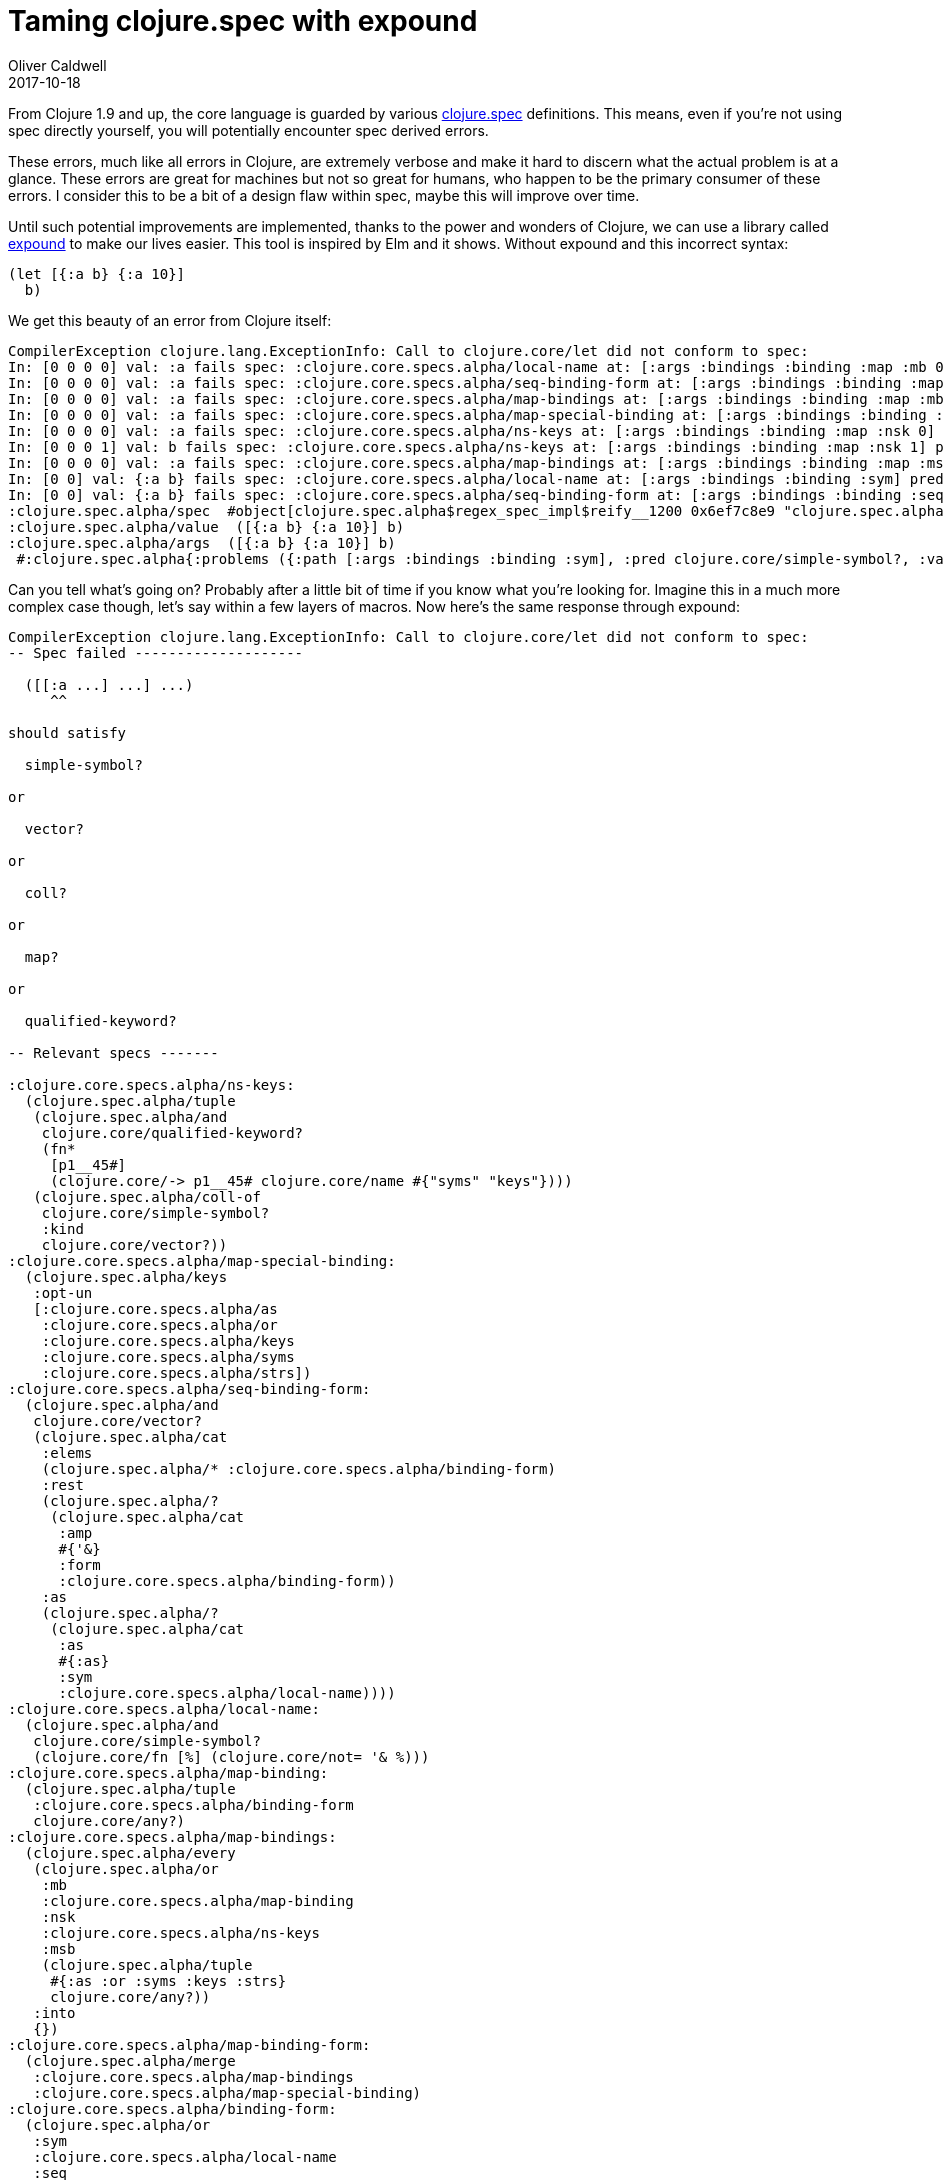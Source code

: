 = Taming clojure.spec with expound
Oliver Caldwell
2017-10-18

From Clojure 1.9 and up, the core language is guarded by various https://clojure.org/about/spec[clojure.spec] definitions. This means, even if you’re not using spec directly yourself, you will potentially encounter spec derived errors.

These errors, much like all errors in Clojure, are extremely verbose and make it hard to discern what the actual problem is at a glance. These errors are great for machines but not so great for humans, who happen to be the primary consumer of these errors. I consider this to be a bit of a design flaw within spec, maybe this will improve over time.

Until such potential improvements are implemented, thanks to the power and wonders of Clojure, we can use a library called https://github.com/bhb/expound[expound] to make our lives easier. This tool is inspired by Elm and it shows. Without expound and this incorrect syntax:

[source]
----
(let [{:a b} {:a 10}]
  b)
----

We get this beauty of an error from Clojure itself:

[source]
----
CompilerException clojure.lang.ExceptionInfo: Call to clojure.core/let did not conform to spec:
In: [0 0 0 0] val: :a fails spec: :clojure.core.specs.alpha/local-name at: [:args :bindings :binding :map :mb 0 :sym] predicate: simple-symbol?
In: [0 0 0 0] val: :a fails spec: :clojure.core.specs.alpha/seq-binding-form at: [:args :bindings :binding :map :mb 0 :seq] predicate: vector?
In: [0 0 0 0] val: :a fails spec: :clojure.core.specs.alpha/map-bindings at: [:args :bindings :binding :map :mb 0 :map] predicate: coll?
In: [0 0 0 0] val: :a fails spec: :clojure.core.specs.alpha/map-special-binding at: [:args :bindings :binding :map :mb 0 :map] predicate: map?
In: [0 0 0 0] val: :a fails spec: :clojure.core.specs.alpha/ns-keys at: [:args :bindings :binding :map :nsk 0] predicate: qualified-keyword?
In: [0 0 0 1] val: b fails spec: :clojure.core.specs.alpha/ns-keys at: [:args :bindings :binding :map :nsk 1] predicate: vector?
In: [0 0 0 0] val: :a fails spec: :clojure.core.specs.alpha/map-bindings at: [:args :bindings :binding :map :msb 0] predicate: #{:as :or :syms :keys :strs}
In: [0 0] val: {:a b} fails spec: :clojure.core.specs.alpha/local-name at: [:args :bindings :binding :sym] predicate: simple-symbol?
In: [0 0] val: {:a b} fails spec: :clojure.core.specs.alpha/seq-binding-form at: [:args :bindings :binding :seq] predicate: vector?
:clojure.spec.alpha/spec  #object[clojure.spec.alpha$regex_spec_impl$reify__1200 0x6ef7c8e9 "clojure.spec.alpha$regex_spec_impl$reify__1200@6ef7c8e9"]
:clojure.spec.alpha/value  ([{:a b} {:a 10}] b)
:clojure.spec.alpha/args  ([{:a b} {:a 10}] b)
 #:clojure.spec.alpha{:problems ({:path [:args :bindings :binding :sym], :pred clojure.core/simple-symbol?, :val {:a b}, :via [:clojure.core.specs.alpha/bindings :clojure.core.specs.alpha/bindings :clojure.core.specs.alpha/binding :clojure.core.specs.alpha/binding-form :clojure.core.specs.alpha/binding-form :clojure.core.specs.alpha/local-name], :in [0 0]} {:path [:args :bindings :binding :seq], :pred clojure.core/vector?, :val {:a b}, :via [:clojure.core.specs.alpha/bindings :clojure.core.specs.alpha/bindings :clojure.core.specs.alpha/binding :clojure.core.specs.alpha/binding-form :clojure.core.specs.alpha/binding-form :clojure.core.specs.alpha/seq-binding-form], :in [0 0]} {:path [:args :bindings :binding :map :mb 0 :sym], :pred clojure.core/simple-symbol?, :val :a, :via [:clojure.core.specs.alpha/bindings :clojure.core.specs.alpha/bindings :clojure.core.specs.alpha/binding :clojure.core.specs.alpha/binding-form :clojure.core.specs.alpha/binding-form :clojure.core.specs.alpha/map-binding-form :clojure.core.specs.alpha/map-bindings :clojure.core.specs.alpha/map-binding :clojure.core.specs.alpha/binding-form :clojure.core.specs.alpha/local-name], :in [0 0 0 0]} {:path [:args :bindings :binding :map :mb 0 :seq], :pred clojure.core/vector?, :val :a, :via [:clojure.core.specs.alpha/bindings :clojure.core.specs.alpha/bindings :clojure.core.specs.alpha/binding :clojure.core.specs.alpha/binding-form :clojure.core.specs.alpha/binding-form :clojure.core.specs.alpha/map-binding-form :clojure.core.specs.alpha/map-bindings :clojure.core.specs.alpha/map-binding :clojure.core.specs.alpha/binding-form :clojure.core.specs.alpha/seq-binding-form], :in [0 0 0 0]} {:path [:args :bindings :binding :map :mb 0 :map], :pred clojure.core/coll?, :val :a, :via [:clojure.core.specs.alpha/bindings :clojure.core.specs.alpha/bindings :clojure.core.specs.alpha/binding :clojure.core.specs.alpha/binding-form :clojure.core.specs.alpha/binding-form :clojure.core.specs.alpha/map-binding-form :clojure.core.specs.alpha/map-bindings :clojure.core.specs.alpha/map-binding :clojure.core.specs.alpha/binding-form :clojure.core.specs.alpha/map-binding-form :clojure.core.specs.alpha/map-bindings], :in [0 0 0 0]} {:path [:args :bindings :binding :map :mb 0 :map], :pred map?, :val :a, :via [:clojure.core.specs.alpha/bindings :clojure.core.specs.alpha/bindings :clojure.core.specs.alpha/binding :clojure.core.specs.alpha/binding-form :clojure.core.specs.alpha/binding-form :clojure.core.specs.alpha/map-binding-form :clojure.core.specs.alpha/map-bindings :clojure.core.specs.alpha/map-binding :clojure.core.specs.alpha/binding-form :clojure.core.specs.alpha/map-binding-form :clojure.core.specs.alpha/map-special-binding], :in [0 0 0 0]} {:path [:args :bindings :binding :map :nsk 0], :pred clojure.core/qualified-keyword?, :val :a, :via [:clojure.core.specs.alpha/bindings :clojure.core.specs.alpha/bindings :clojure.core.specs.alpha/binding :clojure.core.specs.alpha/binding-form :clojure.core.specs.alpha/binding-form :clojure.core.specs.alpha/map-binding-form :clojure.core.specs.alpha/map-bindings :clojure.core.specs.alpha/ns-keys], :in [0 0 0 0]} {:path [:args :bindings :binding :map :nsk 1], :pred clojure.core/vector?, :val b, :via [:clojure.core.specs.alpha/bindings :clojure.core.specs.alpha/bindings :clojure.core.specs.alpha/binding :clojure.core.specs.alpha/binding-form :clojure.core.specs.alpha/binding-form :clojure.core.specs.alpha/map-binding-form :clojure.core.specs.alpha/map-bindings :clojure.core.specs.alpha/ns-keys], :in [0 0 0 1]} {:path [:args :bindings :binding :map :msb 0], :pred #{:as :or :syms :keys :strs}, :val :a, :via [:clojure.core.specs.alpha/bindings :clojure.core.specs.alpha/bindings :clojure.core.specs.alpha/binding :clojure.core.specs.alpha/binding-form :clojure.core.specs.alpha/binding-form :clojure.core.specs.alpha/map-binding-form :clojure.core.specs.alpha/map-bindings], :in [0 0 0 0]}), :spec #object[clojure.spec.alpha$regex_spec_impl$reify__1200 0x6ef7c8e9 "clojure.spec.alpha$regex_spec_impl$reify__1200@6ef7c8e9"], :value ([{:a b} {:a 10}] b), :args ([{:a b} {:a 10}] b)}, compiling:(/home/ollie/code.clj:20:1) 
----

Can you tell what’s going on? Probably after a little bit of time if you know what you’re looking for. Imagine this in a much more complex case though, let’s say within a few layers of macros. Now here’s the same response through expound:

[source]
----
CompilerException clojure.lang.ExceptionInfo: Call to clojure.core/let did not conform to spec:
-- Spec failed --------------------

  ([[:a ...] ...] ...)
     ^^

should satisfy

  simple-symbol?

or

  vector?

or

  coll?

or

  map?

or

  qualified-keyword?

-- Relevant specs -------

:clojure.core.specs.alpha/ns-keys:
  (clojure.spec.alpha/tuple
   (clojure.spec.alpha/and
    clojure.core/qualified-keyword?
    (fn*
     [p1__45#]
     (clojure.core/-> p1__45# clojure.core/name #{"syms" "keys"})))
   (clojure.spec.alpha/coll-of
    clojure.core/simple-symbol?
    :kind
    clojure.core/vector?))
:clojure.core.specs.alpha/map-special-binding:
  (clojure.spec.alpha/keys
   :opt-un
   [:clojure.core.specs.alpha/as
    :clojure.core.specs.alpha/or
    :clojure.core.specs.alpha/keys
    :clojure.core.specs.alpha/syms
    :clojure.core.specs.alpha/strs])
:clojure.core.specs.alpha/seq-binding-form:
  (clojure.spec.alpha/and
   clojure.core/vector?
   (clojure.spec.alpha/cat
    :elems
    (clojure.spec.alpha/* :clojure.core.specs.alpha/binding-form)
    :rest
    (clojure.spec.alpha/?
     (clojure.spec.alpha/cat
      :amp
      #{'&}
      :form
      :clojure.core.specs.alpha/binding-form))
    :as
    (clojure.spec.alpha/?
     (clojure.spec.alpha/cat
      :as
      #{:as}
      :sym
      :clojure.core.specs.alpha/local-name))))
:clojure.core.specs.alpha/local-name:
  (clojure.spec.alpha/and
   clojure.core/simple-symbol?
   (clojure.core/fn [%] (clojure.core/not= '& %)))
:clojure.core.specs.alpha/map-binding:
  (clojure.spec.alpha/tuple
   :clojure.core.specs.alpha/binding-form
   clojure.core/any?)
:clojure.core.specs.alpha/map-bindings:
  (clojure.spec.alpha/every
   (clojure.spec.alpha/or
    :mb
    :clojure.core.specs.alpha/map-binding
    :nsk
    :clojure.core.specs.alpha/ns-keys
    :msb
    (clojure.spec.alpha/tuple
     #{:as :or :syms :keys :strs}
     clojure.core/any?))
   :into
   {})
:clojure.core.specs.alpha/map-binding-form:
  (clojure.spec.alpha/merge
   :clojure.core.specs.alpha/map-bindings
   :clojure.core.specs.alpha/map-special-binding)
:clojure.core.specs.alpha/binding-form:
  (clojure.spec.alpha/or
   :sym
   :clojure.core.specs.alpha/local-name
   :seq
   :clojure.core.specs.alpha/seq-binding-form
   :map
   :clojure.core.specs.alpha/map-binding-form)
:clojure.core.specs.alpha/binding:
  (clojure.spec.alpha/cat
   :binding
   :clojure.core.specs.alpha/binding-form
   :init-expr
   clojure.core/any?)
:clojure.core.specs.alpha/bindings:
  (clojure.spec.alpha/and
   clojure.core/vector?
   (clojure.spec.alpha/* :clojure.core.specs.alpha/binding))

-- Spec failed --------------------

  ([[... b] ...] ...)
         ^

should satisfy

  vector?

-- Relevant specs -------

:clojure.core.specs.alpha/ns-keys:
  (clojure.spec.alpha/tuple
   (clojure.spec.alpha/and
    clojure.core/qualified-keyword?
    (fn*
     [p1__45#]
     (clojure.core/-> p1__45# clojure.core/name #{"syms" "keys"})))
   (clojure.spec.alpha/coll-of
    clojure.core/simple-symbol?
    :kind
    clojure.core/vector?))
:clojure.core.specs.alpha/map-bindings:
  (clojure.spec.alpha/every
   (clojure.spec.alpha/or
    :mb
    :clojure.core.specs.alpha/map-binding
    :nsk
    :clojure.core.specs.alpha/ns-keys
    :msb
    (clojure.spec.alpha/tuple
     #{:as :or :syms :keys :strs}
     clojure.core/any?))
   :into
   {})
:clojure.core.specs.alpha/map-binding-form:
  (clojure.spec.alpha/merge
   :clojure.core.specs.alpha/map-bindings
   :clojure.core.specs.alpha/map-special-binding)
:clojure.core.specs.alpha/binding-form:
  (clojure.spec.alpha/or
   :sym
   :clojure.core.specs.alpha/local-name
   :seq
   :clojure.core.specs.alpha/seq-binding-form
   :map
   :clojure.core.specs.alpha/map-binding-form)
:clojure.core.specs.alpha/binding:
  (clojure.spec.alpha/cat
   :binding
   :clojure.core.specs.alpha/binding-form
   :init-expr
   clojure.core/any?)
:clojure.core.specs.alpha/bindings:
  (clojure.spec.alpha/and
   clojure.core/vector?
   (clojure.spec.alpha/* :clojure.core.specs.alpha/binding))

-- Spec failed --------------------

  ([[:a ...] ...] ...)
     ^^

should be one of: `:as`,`:or`,`:syms`,`:keys`,`:strs`

-- Relevant specs -------

:clojure.core.specs.alpha/map-bindings:
  (clojure.spec.alpha/every
   (clojure.spec.alpha/or
    :mb
    :clojure.core.specs.alpha/map-binding
    :nsk
    :clojure.core.specs.alpha/ns-keys
    :msb
    (clojure.spec.alpha/tuple
     #{:as :or :syms :keys :strs}
     clojure.core/any?))
   :into
   {})
:clojure.core.specs.alpha/map-binding-form:
  (clojure.spec.alpha/merge
   :clojure.core.specs.alpha/map-bindings
   :clojure.core.specs.alpha/map-special-binding)
:clojure.core.specs.alpha/binding-form:
  (clojure.spec.alpha/or
   :sym
   :clojure.core.specs.alpha/local-name
   :seq
   :clojure.core.specs.alpha/seq-binding-form
   :map
   :clojure.core.specs.alpha/map-binding-form)
:clojure.core.specs.alpha/binding:
  (clojure.spec.alpha/cat
   :binding
   :clojure.core.specs.alpha/binding-form
   :init-expr
   clojure.core/any?)
:clojure.core.specs.alpha/bindings:
  (clojure.spec.alpha/and
   clojure.core/vector?
   (clojure.spec.alpha/* :clojure.core.specs.alpha/binding))

-------------------------
Detected 3 errors
 #:clojure.spec.alpha{:problems ({:path [:args :bindings :binding :sym], :pred clojure.core/simple-symbol?, :val {:a b}, :via [:clojure.core.specs.alpha/bindings :clojure.core.specs.alpha/bindings :clojure.core.specs.alpha/binding :clojure.core.specs.alpha/binding-form :clojure.core.specs.alpha/binding-form :clojure.core.specs.alpha/local-name], :in [0 0]} {:path [:args :bindings :binding :seq], :pred clojure.core/vector?, :val {:a b}, :via [:clojure.core.specs.alpha/bindings :clojure.core.specs.alpha/bindings :clojure.core.specs.alpha/binding :clojure.core.specs.alpha/binding-form :clojure.core.specs.alpha/binding-form :clojure.core.specs.alpha/seq-binding-form], :in [0 0]} {:path [:args :bindings :binding :map :mb 0 :sym], :pred clojure.core/simple-symbol?, :val :a, :via [:clojure.core.specs.alpha/bindings :clojure.core.specs.alpha/bindings :clojure.core.specs.alpha/binding :clojure.core.specs.alpha/binding-form :clojure.core.specs.alpha/binding-form :clojure.core.specs.alpha/map-binding-form :clojure.core.specs.alpha/map-bindings :clojure.core.specs.alpha/map-binding :clojure.core.specs.alpha/binding-form :clojure.core.specs.alpha/local-name], :in [0 0 0 0]} {:path [:args :bindings :binding :map :mb 0 :seq], :pred clojure.core/vector?, :val :a, :via [:clojure.core.specs.alpha/bindings :clojure.core.specs.alpha/bindings :clojure.core.specs.alpha/binding :clojure.core.specs.alpha/binding-form :clojure.core.specs.alpha/binding-form :clojure.core.specs.alpha/map-binding-form :clojure.core.specs.alpha/map-bindings :clojure.core.specs.alpha/map-binding :clojure.core.specs.alpha/binding-form :clojure.core.specs.alpha/seq-binding-form], :in [0 0 0 0]} {:path [:args :bindings :binding :map :mb 0 :map], :pred clojure.core/coll?, :val :a, :via [:clojure.core.specs.alpha/bindings :clojure.core.specs.alpha/bindings :clojure.core.specs.alpha/binding :clojure.core.specs.alpha/binding-form :clojure.core.specs.alpha/binding-form :clojure.core.specs.alpha/map-binding-form :clojure.core.specs.alpha/map-bindings :clojure.core.specs.alpha/map-binding :clojure.core.specs.alpha/binding-form :clojure.core.specs.alpha/map-binding-form :clojure.core.specs.alpha/map-bindings], :in [0 0 0 0]} {:path [:args :bindings :binding :map :mb 0 :map], :pred map?, :val :a, :via [:clojure.core.specs.alpha/bindings :clojure.core.specs.alpha/bindings :clojure.core.specs.alpha/binding :clojure.core.specs.alpha/binding-form :clojure.core.specs.alpha/binding-form :clojure.core.specs.alpha/map-binding-form :clojure.core.specs.alpha/map-bindings :clojure.core.specs.alpha/map-binding :clojure.core.specs.alpha/binding-form :clojure.core.specs.alpha/map-binding-form :clojure.core.specs.alpha/map-special-binding], :in [0 0 0 0]} {:path [:args :bindings :binding :map :nsk 0], :pred clojure.core/qualified-keyword?, :val :a, :via [:clojure.core.specs.alpha/bindings :clojure.core.specs.alpha/bindings :clojure.core.specs.alpha/binding :clojure.core.specs.alpha/binding-form :clojure.core.specs.alpha/binding-form :clojure.core.specs.alpha/map-binding-form :clojure.core.specs.alpha/map-bindings :clojure.core.specs.alpha/ns-keys], :in [0 0 0 0]} {:path [:args :bindings :binding :map :nsk 1], :pred clojure.core/vector?, :val b, :via [:clojure.core.specs.alpha/bindings :clojure.core.specs.alpha/bindings :clojure.core.specs.alpha/binding :clojure.core.specs.alpha/binding-form :clojure.core.specs.alpha/binding-form :clojure.core.specs.alpha/map-binding-form :clojure.core.specs.alpha/map-bindings :clojure.core.specs.alpha/ns-keys], :in [0 0 0 1]} {:path [:args :bindings :binding :map :msb 0], :pred #{:as :or :syms :keys :strs}, :val :a, :via [:clojure.core.specs.alpha/bindings :clojure.core.specs.alpha/bindings :clojure.core.specs.alpha/binding :clojure.core.specs.alpha/binding-form :clojure.core.specs.alpha/binding-form :clojure.core.specs.alpha/map-binding-form :clojure.core.specs.alpha/map-bindings], :in [0 0 0 0]}), :spec #object[clojure.spec.alpha$regex_spec_impl$reify__1200 0x54ba9618 "clojure.spec.alpha$regex_spec_impl$reify__1200@54ba9618"], :value ([{:a b} {:a 10}] b), :args ([{:a b} {:a 10}] b)}, compiling:(/home/ollie/code.clj:20:1) 
----

That’s much better! Suddenly you don’t have to run a REPL in your brain to understand what went wrong, the machine is telling you exactly what is wrong, where and what you can do instead. It may not be as succinct as Elm, but the information at the start is just as useful.

=== Integration

Luckily, expound happens to be extremely easy to use. Hopefully we can make that easier by including it by default in a lot of beginner friendly code too. The README does a great job of explaining how to use it.

____
Replace calls to `+clojure.spec.alpha/explain+` with `+expound.alpha/expound+` and to `+clojure.spec.alpha/explain-str+` with `+expound.alpha/expound-str+`.
____

If you don’t use _explain_ directly and you’d like _all_ spec errors to be run through expound (including those from Clojure the language), then you can hook it in globally like the following snippet. I’d recommend running this within your _(ns user)_ before your REPL loads or in the _main_ ns of your application before it starts up.

[source]
----
(ns user
  (:require [clojure.spec.alpha :as s]
            [expound.alpha :as expound]))
 
;; If you're doing this in the user ns for your repl...
(alter-var-root #'s/*explain-out* (constantly expound/printer))

;; Otherwise, you can use the method from the README.
(set! s/*explain-out* expound/printer)
----

Now any spec error generated from here on out will be formatted for human consumption by expound, excellent!

I doubt I’m alone in thinking that I’d love this to be the default within Clojure or at least extremely widespread in it’s usage. Much like figwheel for ClojureScript projects, we would always use expound alongside our specs. Maybe CIDER could be a good entry point for this addition.
